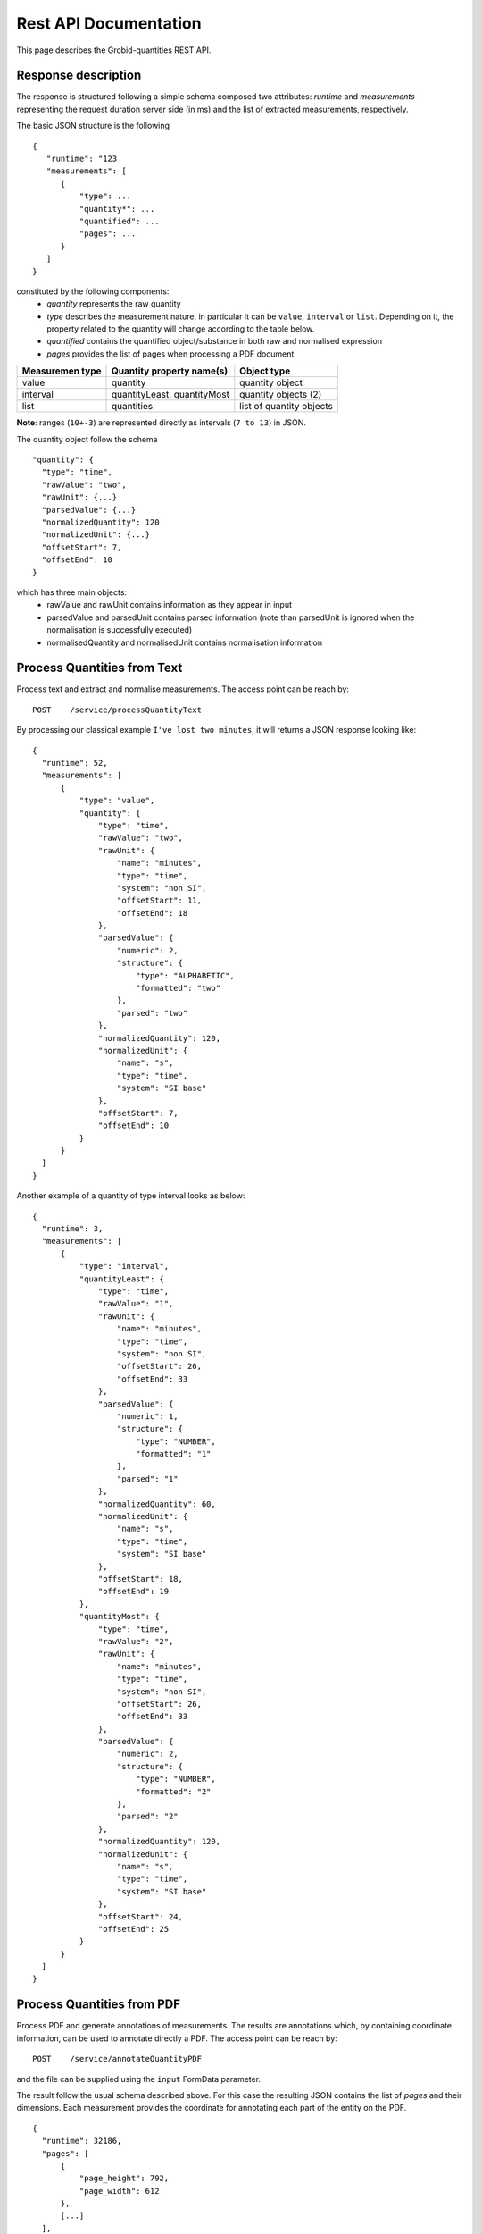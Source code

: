 
.. _rest_api:

Rest API Documentation
======================

This page describes the Grobid-quantities REST API.

Response description
~~~~~~~~~~~~~~~~~~~~
The response is structured following a simple schema composed two attributes: `runtime` and `measurements` representing the request duration server side (in ms) and the list of extracted measurements, respectively.


The basic JSON structure is the following
::

  {
     "runtime": "123
     "measurements": [
        {
            "type": ...
            "quantity*": ...
            "quantified": ...
            "pages": ...
        }
     ]
  }


constituted by the following components:
 - *quantity* represents the raw quantity
 - *type* describes the measurement nature, in particular it can be ``value``, ``interval`` or ``list``. Depending on it, the property related to the quantity will change according to the table below.
 - *quantified* contains the quantified object/substance in both raw and normalised expression
 - *pages* provides the list of pages when processing a PDF document


=================  ==============================  ==============================
Measuremen type       Quantity property name(s)      Object type
=================  ==============================  ==============================
value               quantity                        quantity object
interval            quantityLeast, quantityMost     quantity objects (2)
list                quantities                      list of quantity objects
=================  ==============================  ==============================

**Note**: ranges (``10+-3``) are represented directly as intervals (``7 to 13``) in JSON.

The quantity object follow the schema
::

  "quantity": {
    "type": "time",
    "rawValue": "two",
    "rawUnit": {...}
    "parsedValue": {...}
    "normalizedQuantity": 120
    "normalizedUnit": {...}
    "offsetStart": 7,
    "offsetEnd": 10
  }

which has three main objects:
 - rawValue and rawUnit contains information as they appear in input
 - parsedValue and parsedUnit contains parsed information (note than parsedUnit is ignored when the normalisation is successfully executed)
 - normalisedQuantity and normalisedUnit contains normalisation information

Process Quantities from Text
~~~~~~~~~~~~~~~~~~~~~~~~~~~~

Process text and extract and normalise measurements. The access point can be reach by:
::

  POST    /service/processQuantityText

By processing our classical example ``I've lost two minutes``, it will returns a JSON response looking like:
::

  {
    "runtime": 52,
    "measurements": [
        {
            "type": "value",
            "quantity": {
                "type": "time",
                "rawValue": "two",
                "rawUnit": {
                    "name": "minutes",
                    "type": "time",
                    "system": "non SI",
                    "offsetStart": 11,
                    "offsetEnd": 18
                },
                "parsedValue": {
                    "numeric": 2,
                    "structure": {
                        "type": "ALPHABETIC",
                        "formatted": "two"
                    },
                    "parsed": "two"
                },
                "normalizedQuantity": 120,
                "normalizedUnit": {
                    "name": "s",
                    "type": "time",
                    "system": "SI base"
                },
                "offsetStart": 7,
                "offsetEnd": 10
            }
        }
    ]
  }

Another example of a quantity of type interval looks as below:
::

  {
    "runtime": 3,
    "measurements": [
        {
            "type": "interval",
            "quantityLeast": {
                "type": "time",
                "rawValue": "1",
                "rawUnit": {
                    "name": "minutes",
                    "type": "time",
                    "system": "non SI",
                    "offsetStart": 26,
                    "offsetEnd": 33
                },
                "parsedValue": {
                    "numeric": 1,
                    "structure": {
                        "type": "NUMBER",
                        "formatted": "1"
                    },
                    "parsed": "1"
                },
                "normalizedQuantity": 60,
                "normalizedUnit": {
                    "name": "s",
                    "type": "time",
                    "system": "SI base"
                },
                "offsetStart": 18,
                "offsetEnd": 19
            },
            "quantityMost": {
                "type": "time",
                "rawValue": "2",
                "rawUnit": {
                    "name": "minutes",
                    "type": "time",
                    "system": "non SI",
                    "offsetStart": 26,
                    "offsetEnd": 33
                },
                "parsedValue": {
                    "numeric": 2,
                    "structure": {
                        "type": "NUMBER",
                        "formatted": "2"
                    },
                    "parsed": "2"
                },
                "normalizedQuantity": 120,
                "normalizedUnit": {
                    "name": "s",
                    "type": "time",
                    "system": "SI base"
                },
                "offsetStart": 24,
                "offsetEnd": 25
            }
        }
    ]
  }



Process Quantities from PDF
~~~~~~~~~~~~~~~~~~~~~~~~~~~
Process PDF and generate annotations of measurements. The results are annotations which, by containing coordinate information, can be used to annotate directly a PDF.
The access point can be reach by:
::

  POST    /service/annotateQuantityPDF

and the file can be supplied using the ``input`` FormData parameter.

The result follow the usual schema described above. For this case the resulting JSON contains the list of *pages* and their dimensions. Each measurement provides the coordinate for annotating each part of the entity on the PDF.
::

  {
    "runtime": 32186,
    "pages": [
        {
            "page_height": 792,
            "page_width": 612
        },
        [...]
    ],
    "measurements": [
        {
            "type": "value",
            "quantity": {
                "type": "time",
                "rawValue": "many",
                "rawUnit": {
                    "name": "years",
                    "type": "time",
                    "system": "non SI",
                    "offsetStart": 2730,
                    "offsetEnd": 2735
                },
                "parsedValue": {
                    "numeric": 0,
                    "structure": {
                        "type": "ALPHABETIC",
                        "formatted": "many"
                    },
                    "parsed": "many"
                },
                "normalizedQuantity": 0,
                "normalizedUnit": {
                    "name": "s",
                    "type": "time",
                    "system": "SI base"
                },
                "offsetStart": 2725,
                "offsetEnd": 2729
            },
            "boundingBoxes": [
                {
                    "p": 2,
                    "x": 169.346,
                    "y": 422.195,
                    "w": 20.9665,
                    "h": 8.341
                },
                {
                    "p": 2,
                    "x": 194.178,
                    "y": 422.195,
                    "w": 18.453750000000003,
                    "h": 8.341
                }
            ]
        },
        [..]
    ]
  }


Parse measures
~~~~~~~~~~~~~~
This function takes in input a partially structured measurement and returns the normalised version.

It can be reached by
::

  POST    /service/parseMeasure

with ``raw body`` with the following schema:
::

  {
     "from" : "10",
     "to" : "20",
     "type" : "length",
     "unit": "km"
   }



It will returns something like:
::

  {
    "runtime": 2120,
    "measurements": [
        {
            "type": "interval",
            "quantityLeast": {
                "type": "length",
                "rawValue": "10",
                "rawUnit": {
                    "name": "km"
                },
                "normalizedQuantity": 10,
                "normalizedUnit": {
                    "name": "m",
                    "type": "length",
                    "system": "SI base"
                }
            },
            "quantityMost": {
                "type": "length",
                "rawValue": "20",
                "rawUnit": {
                    "name": "km"
                },
                "normalizedQuantity": 20,
                "normalizedUnit": {
                    "name": "m",
                    "type": "length",
                    "system": "SI base"
                }
            }
        }
    ]
  }

Parse units from Text
~~~~~~~~~~~~~~~~~~~~~
This entry point is used to structure units.

It can be accessed at:
::

  POST    /service/processUnitsText

The following text ``cm^2∕W`` with a ``FormParam`` parameter ``text`` will be structured in the following products:
::

  [
    {
        "prefix": "c",
        "base": "m",
        "pow": "^",
        "rawTaggedValue": "<prefix>c</prefix><base>m</base>^<pow>2</pow>"
    },
    {
        "prefix": "",
        "base": "∕",
        "pow": "",
        "rawTaggedValue": "<base>∕</base>"
    },
    {
        "prefix": "",
        "base": "W",
        "pow": "",
        "rawTaggedValue": "<base>W</base>"
    }
  ]

Service checks
~~~~~~~~~~~~~~

You can check whether the service is up and running by opening the following URL:

- GET ``http://yourhost:8060/service/health`` will return you the result of the health check

- GET ``http://yourhost:8060/service/isalive`` will return true/false whether the service is up and running
